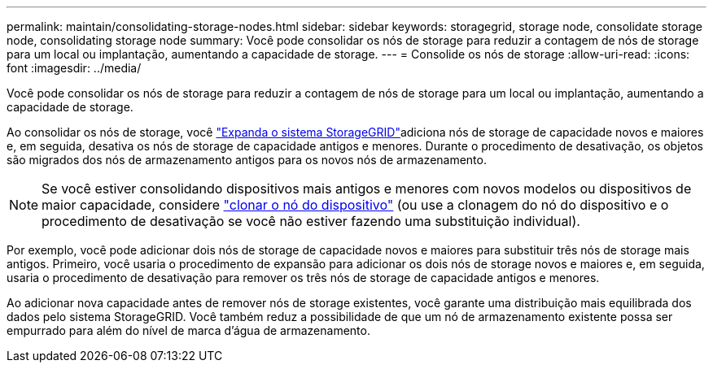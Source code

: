 ---
permalink: maintain/consolidating-storage-nodes.html 
sidebar: sidebar 
keywords: storagegrid, storage node, consolidate storage node, consolidating storage node 
summary: Você pode consolidar os nós de storage para reduzir a contagem de nós de storage para um local ou implantação, aumentando a capacidade de storage. 
---
= Consolide os nós de storage
:allow-uri-read: 
:icons: font
:imagesdir: ../media/


[role="lead"]
Você pode consolidar os nós de storage para reduzir a contagem de nós de storage para um local ou implantação, aumentando a capacidade de storage.

Ao consolidar os nós de storage, você link:../expand/index.html["Expanda o sistema StorageGRID"]adiciona nós de storage de capacidade novos e maiores e, em seguida, desativa os nós de storage de capacidade antigos e menores. Durante o procedimento de desativação, os objetos são migrados dos nós de armazenamento antigos para os novos nós de armazenamento.


NOTE: Se você estiver consolidando dispositivos mais antigos e menores com novos modelos ou dispositivos de maior capacidade, considere https://docs.netapp.com/us-en/storagegrid-appliances/commonhardware/how-appliance-node-cloning-works.html["clonar o nó do dispositivo"^] (ou use a clonagem do nó do dispositivo e o procedimento de desativação se você não estiver fazendo uma substituição individual).

Por exemplo, você pode adicionar dois nós de storage de capacidade novos e maiores para substituir três nós de storage mais antigos. Primeiro, você usaria o procedimento de expansão para adicionar os dois nós de storage novos e maiores e, em seguida, usaria o procedimento de desativação para remover os três nós de storage de capacidade antigos e menores.

Ao adicionar nova capacidade antes de remover nós de storage existentes, você garante uma distribuição mais equilibrada dos dados pelo sistema StorageGRID. Você também reduz a possibilidade de que um nó de armazenamento existente possa ser empurrado para além do nível de marca d'água de armazenamento.
